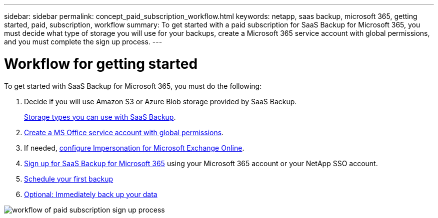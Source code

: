 ---
sidebar: sidebar
permalink: concept_paid_subscription_workflow.html
keywords: netapp, saas backup, microsoft 365, getting started, paid, subscription, workflow
summary: To get started with a paid subscription for SaaS Backup for Microsoft 365, you must decide what type of storage you will use for your backups, create a Microsoft 365 service account with global permissions, and you must complete the sign up process.
---

= Workflow for getting started
:toclevels: 1
:hardbreaks:
:nofooter:
:icons: font
:linkattrs:
:imagesdir: ./media/

[.lead]
To get started with SaaS Backup for Microsoft 365, you must do the following:

. Decide if you will use Amazon S3 or Azure Blob storage provided by SaaS Backup.
+
link:concept_storage_types.html[Storage types you can use with SaaS Backup].

. link:task_creating_msservice_account_with_global_permissions.html[Create a MS Office service account with global permissions].

. If needed, link:task_configuring_impersonation.html[configure Impersonation for Microsoft Exchange Online].

. link:task_signing_up_for_saasbkup_paid_subscription.html[Sign up for SaaS Backup for Microsoft 365] using your Microsoft 365 account or your NetApp SSO account.

. link:task_scheduling_first_backup.html[Schedule your first backup]

. link:task_performing_immediate_backup_of_policy.html[Optional: Immediately back up your data]

image:O365_workflow_paid_subscription_signup.gif[workflow of paid subscription sign up process]

// 14 Dec 2023, GH Issue #49
